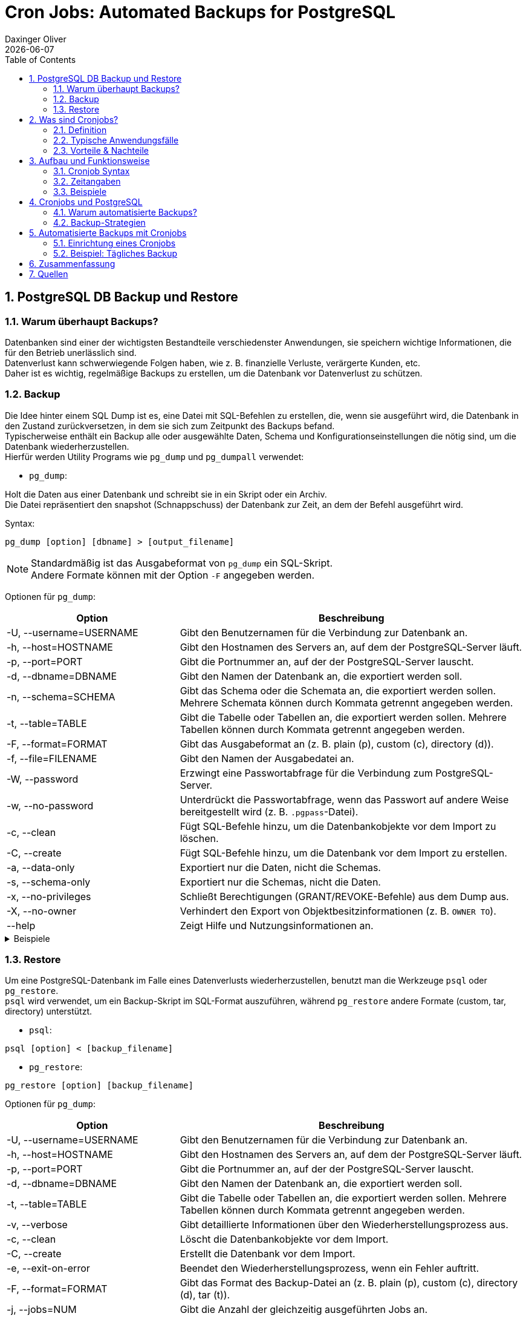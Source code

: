 = Cron Jobs: Automated Backups for PostgreSQL
Daxinger Oliver
{docdate}
ifndef::imagesdir[:imagesdir: images]
ifndef::backend[:backend: html5]
:icons: font
:sectnums:
:toc: left
:source-highlighter: rouge
:docinfo: shared

== PostgreSQL DB Backup und Restore

=== Warum überhaupt Backups?

Datenbanken sind einer der wichtigsten Bestandteile verschiedenster Anwendungen, sie speichern
wichtige Informationen, die für den Betrieb unerlässlich sind. +
Datenverlust kann schwerwiegende Folgen haben, wie z. B. finanzielle Verluste, verärgerte Kunden, etc. +
Daher ist es wichtig, regelmäßige Backups zu erstellen, um die Datenbank vor Datenverlust zu schützen.

=== Backup
Die Idee hinter einem SQL Dump ist es, eine Datei mit SQL-Befehlen zu erstellen, die, wenn sie ausgeführt wird,
die Datenbank in den Zustand zurückversetzen, in dem sie sich zum Zeitpunkt des Backups befand. +
Typischerweise enthält ein Backup alle oder ausgewählte Daten, Schema und Konfigurationseinstellungen die nötig sind,
um die Datenbank wiederherzustellen. +
Hierfür werden Utility Programs wie `pg_dump` und `pg_dumpall` verwendet:

* `pg_dump`:

Holt die Daten aus einer Datenbank und schreibt sie in ein Skript oder ein Archiv. +
Die Datei repräsentiert den snapshot (Schnappschuss) der Datenbank zur Zeit, an dem der Befehl ausgeführt wird. +

Syntax:

[source,bash]
----
pg_dump [option] [dbname] > [output_filename]
----

NOTE: Standardmäßig ist das Ausgabeformat von `pg_dump` ein SQL-Skript. +
Andere Formate können mit der Option `-F` angegeben werden.

Optionen für `pg_dump`:

[cols="1,2", options="header"]
|===
| Option | Beschreibung

| -U, --username=USERNAME
| Gibt den Benutzernamen für die Verbindung zur Datenbank an.

| -h, --host=HOSTNAME
| Gibt den Hostnamen des Servers an, auf dem der PostgreSQL-Server läuft.

| -p, --port=PORT
| Gibt die Portnummer an, auf der der PostgreSQL-Server lauscht.

| -d, --dbname=DBNAME
| Gibt den Namen der Datenbank an, die exportiert werden soll.

| -n, --schema=SCHEMA
| Gibt das Schema oder die Schemata an, die exportiert werden sollen. Mehrere Schemata können durch Kommata getrennt angegeben werden.

| -t, --table=TABLE
| Gibt die Tabelle oder Tabellen an, die exportiert werden sollen. Mehrere Tabellen können durch Kommata getrennt angegeben werden.

| -F, --format=FORMAT
| Gibt das Ausgabeformat an (z. B. plain (p), custom (c), directory (d)).

| -f, --file=FILENAME
| Gibt den Namen der Ausgabedatei an.

| -W, --password
| Erzwingt eine Passwortabfrage für die Verbindung zum PostgreSQL-Server.

| -w, --no-password
| Unterdrückt die Passwortabfrage, wenn das Passwort auf andere Weise bereitgestellt wird (z. B. `.pgpass`-Datei).

| -c, --clean
| Fügt SQL-Befehle hinzu, um die Datenbankobjekte vor dem Import zu löschen.

| -C, --create
| Fügt SQL-Befehle hinzu, um die Datenbank vor dem Import zu erstellen.

| -a, --data-only
| Exportiert nur die Daten, nicht die Schemas.

| -s, --schema-only
| Exportiert nur die Schemas, nicht die Daten.

| -x, --no-privileges
| Schließt Berechtigungen (GRANT/REVOKE-Befehle) aus dem Dump aus.

| -X, --no-owner
| Verhindert den Export von Objektbesitzinformationen (z. B. `OWNER TO`).

| --help
| Zeigt Hilfe und Nutzungsinformationen an.
|===

.Beispiele
[%collapsible]
====

.SQL-Format
[source,bash]
----
pg_dump -U app -h localhost db > backup/customers.sql
----

.tar-Format
[source,bash]
----
pg_dump -U app -h localhost -F t db > backup/customers.tar
----

.Directory-Format
[source,bash]
----
pg_dump -U app -h localhost -F d -f backup db
----

====



//TODO: pg_dumpall wenn ich das wirklich brauche
// Erstellt ein Backup eines kompletten PostgreSQL-Clusters mit allen Datenbanken, Schema, Rollen und
// Clusterweiten Einstellungen. +

=== Restore
Um eine PostgreSQL-Datenbank im Falle eines Datenverlusts wiederherzustellen, benutzt man die Werkzeuge `psql` oder
`pg_restore`. +
`psql` wird verwendet, um ein Backup-Skript im SQL-Format auszuführen, während `pg_restore` andere Formate
(custom, tar, directory) unterstützt. +

* `psql`:
[source,bash]
----
psql [option] < [backup_filename]
----

* `pg_restore`:
[source,bash]
----
pg_restore [option] [backup_filename]
----

Optionen für `pg_dump`:

[cols="1,2", options="header"]
|===
| Option | Beschreibung

| -U, --username=USERNAME
| Gibt den Benutzernamen für die Verbindung zur Datenbank an.

| -h, --host=HOSTNAME
| Gibt den Hostnamen des Servers an, auf dem der PostgreSQL-Server läuft.

| -p, --port=PORT
| Gibt die Portnummer an, auf der der PostgreSQL-Server lauscht.

| -d, --dbname=DBNAME
| Gibt den Namen der Datenbank an, die exportiert werden soll.

| -t, --table=TABLE
| Gibt die Tabelle oder Tabellen an, die exportiert werden sollen. Mehrere Tabellen können durch Kommata getrennt angegeben werden.

| -v, --verbose
| Gibt detaillierte Informationen über den Wiederherstellungsprozess aus.

| -c, --clean
| Löscht die Datenbankobjekte vor dem Import.

| -C, --create
| Erstellt die Datenbank vor dem Import.

| -e, --exit-on-error
| Beendet den Wiederherstellungsprozess, wenn ein Fehler auftritt.

| -F, --format=FORMAT
| Gibt das Format des Backup-Datei an (z. B. plain (p), custom (c), directory (d), tar (t)).

| -j, --jobs=NUM
| Gibt die Anzahl der gleichzeitig ausgeführten Jobs an.

| -n, --schema=SCHEMA
| Gibt das Schema oder die Schemata an, die wiederhergestellt werden sollen.

| -L, --use-list=FILENAME
| Gibt eine Datei an, die eine Liste der Dateien enthält, die wiederhergestellt werden sollen.

| -t, --tablespace=TABLESPACE
| Gibt den Tablespace an, in dem die Tabellen wiederhergestellt werden sollen.

| -V, --version
| Gibt die Version von `pg_restore` aus.

| -?, --help
| Zeigt Hilfe und Nutzungsinformationen an.

|===

.Beispiele
[%collapsible]
====

.SQL-File
[source,bash]
----
psql -U app -h localhost -d db < backup/customers.sql
----

.Tar-File
[source,bash]
----
pg_restore -U app -h localhost -d db < backup/customers.tar
----

.Directory
[source,bash]
----
pg_restore -U app -h localhost -d db backup
----

====

== Was sind Cronjobs?

=== Definition

=== Typische Anwendungsfälle

=== Vorteile & Nachteile

== Aufbau und Funktionsweise

=== Cronjob Syntax

=== Zeitangaben

=== Beispiele

== Cronjobs und PostgreSQL

=== Warum automatisierte Backups?

=== Backup-Strategien

== Automatisierte Backups mit Cronjobs

=== Einrichtung eines Cronjobs

=== Beispiel: Tägliches Backup

== Zusammenfassung

== Quellen

* https://neon.tech/postgresql/postgresql-administration/postgresql-backup-database
* https://www.postgresql.org/docs/current/backup.html
* https://www.tecmint.com/backup-and-restore-postgresql-database/
* https://www.hostinger.com/tutorials/cron-job
* https://www.postgresql.org/docs/current/app-pgrestore.html

